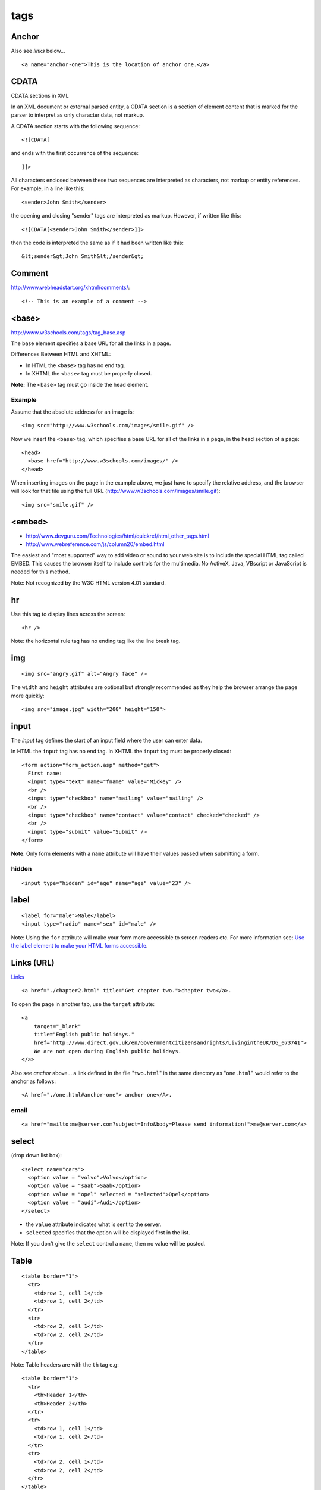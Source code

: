 tags
****

.. highlight:: html

Anchor
======

Also see *links* below...

::

  <a name="anchor-one">This is the location of anchor one.</a>

CDATA
=====

CDATA sections in XML

In an XML document or external parsed entity, a CDATA section is a section of
element content that is marked for the parser to interpret as only character
data, not markup.

A CDATA section starts with the following sequence::

  <![CDATA[

and ends with the first occurrence of the sequence::

  ]]>

All characters enclosed between these two sequences are interpreted as
characters, not markup or entity references.  For example, in a line like
this::

  <sender>John Smith</sender>

the opening and closing "sender" tags are interpreted as markup.  However, if
written like this::

  <![CDATA[<sender>John Smith</sender>]]>

then the code is interpreted the same as if it had been written like this::

  &lt;sender&gt;John Smith&lt;/sender&gt;

Comment
=======

http://www.webheadstart.org/xhtml/comments/::

  <!-- This is an example of a comment -->

<base>
======

http://www.w3schools.com/tags/tag_base.asp

The base element specifies a base URL for all the links in a page.

Differences Between HTML and XHTML:

- In HTML the ``<base>`` tag has no end tag.
- In XHTML the ``<base>`` tag must be properly closed.

**Note:** The ``<base>`` tag must go inside the head element.

Example
-------

Assume that the absolute address for an image is::

  <img src="http://www.w3schools.com/images/smile.gif" />

Now we insert the ``<base>`` tag, which specifies a base URL for all of
the links in a page, in the head section of a page::

  <head>
    <base href="http://www.w3schools.com/images/" />
  </head>

When inserting images on the page in the example above, we just have to specify
the relative address, and the browser will look for that file using the full
URL (http://www.w3schools.com/images/smile.gif)::

  <img src="smile.gif" />

<embed>
=======

- http://www.devguru.com/Technologies/html/quickref/html_other_tags.html
- http://www.webreference.com/js/column20/embed.html

The easiest and "most supported" way to add video or sound to your web site
is to include the special HTML tag called EMBED. This causes the browser
itself to include controls for the multimedia. No ActiveX, Java, VBscript or
JavaScript is needed for this method.

Note: Not recognized by the W3C HTML version 4.01 standard.

hr
==

Use this tag to display lines across the screen::

  <hr />

Note: the horizontal rule tag has no ending tag like the line break tag.

img
===

::

  <img src="angry.gif" alt="Angry face" />

The ``width`` and ``height`` attributes are optional but strongly
recommended as they help the browser arrange the page more quickly::

  <img src="image.jpg" width="200" height="150">

input
=====

The *input* tag defines the start of an input field where the user can enter
data.

In HTML the ``input`` tag has no end tag.  In XHTML the ``input`` tag must be
properly closed::

  <form action="form_action.asp" method="get">
    First name:
    <input type="text" name="fname" value="Mickey" />
    <br />
    <input type="checkbox" name="mailing" value="mailing" />
    <br />
    <input type="checkbox" name="contact" value="contact" checked="checked" />
    <br />
    <input type="submit" value="Submit" />
  </form>

**Note**: Only form elements with a ``name`` attribute will have their values
passed when submitting a form.

hidden
------

::

  <input type="hidden" id="age" name="age" value="23" />

label
=====

::

  <label for="male">Male</label>
  <input type="radio" name="sex" id="male" />

Note: Using the ``for`` attribute will make your form more accessible to
screen readers etc.  For more information see:
`Use the label element to make your HTML forms accessible`_.

Links (URL)
===========

Links_

::

  <a href="./chapter2.html" title="Get chapter two.">chapter two</a>.

To open the page in another tab, use the ``target`` attribute::

  <a
      target="_blank"
      title="English public holidays."
      href="http://www.direct.gov.uk/en/Governmentcitizensandrights/LivingintheUK/DG_073741">
      We are not open during English public holidays.
  </a>

Also see *anchor* above... a link defined in the file "``two.html``" in the
same directory as "``one.html``" would refer to the anchor as follows::

  <A href="./one.html#anchor-one"> anchor one</A>.

email
-----

::

  <a href="mailto:me@server.com?subject=Info&body=Please send information!">me@server.com</a>

select
======

(drop down list box)::

  <select name="cars">
    <option value = "volvo">Volvo</option>
    <option value = "saab">Saab</option>
    <option value = "opel" selected = "selected">Opel</option>
    <option value = "audi">Audi</option>
  </select>

- the ``value`` attribute indicates what is sent to the server.
- ``selected`` specifies that the option will be displayed first in the list.

Note: If you don't give the ``select`` control a ``name``, then no value will
be posted.

Table
=====

::

  <table border="1">
    <tr>
      <td>row 1, cell 1</td>
      <td>row 1, cell 2</td>
    </tr>
    <tr>
      <td>row 2, cell 1</td>
      <td>row 2, cell 2</td>
    </tr>
  </table>

Note: Table headers are with the ``th`` tag e.g::

  <table border="1">
    <tr>
      <th>Header 1</th>
      <th>Header 2</th>
    </tr>
    <tr>
      <td>row 1, cell 1</td>
      <td>row 1, cell 2</td>
    </tr>
    <tr>
      <td>row 2, cell 1</td>
      <td>row 2, cell 2</td>
    </tr>
  </table>

Text Area
=========

Defines a text-area (a multi-line text input control)::

  <textarea name="fname" rows="2" cols="20">
    The cat was playing in the garden.
  </textarea>


.. _Links: http://www.w3.org/TR/html401/struct/links.html
.. _`Use the label element to make your HTML forms accessible`: http://www.456bereastreet.com/archive/200711/use_the_label_element_to_make_your_html_forms_accessible/
